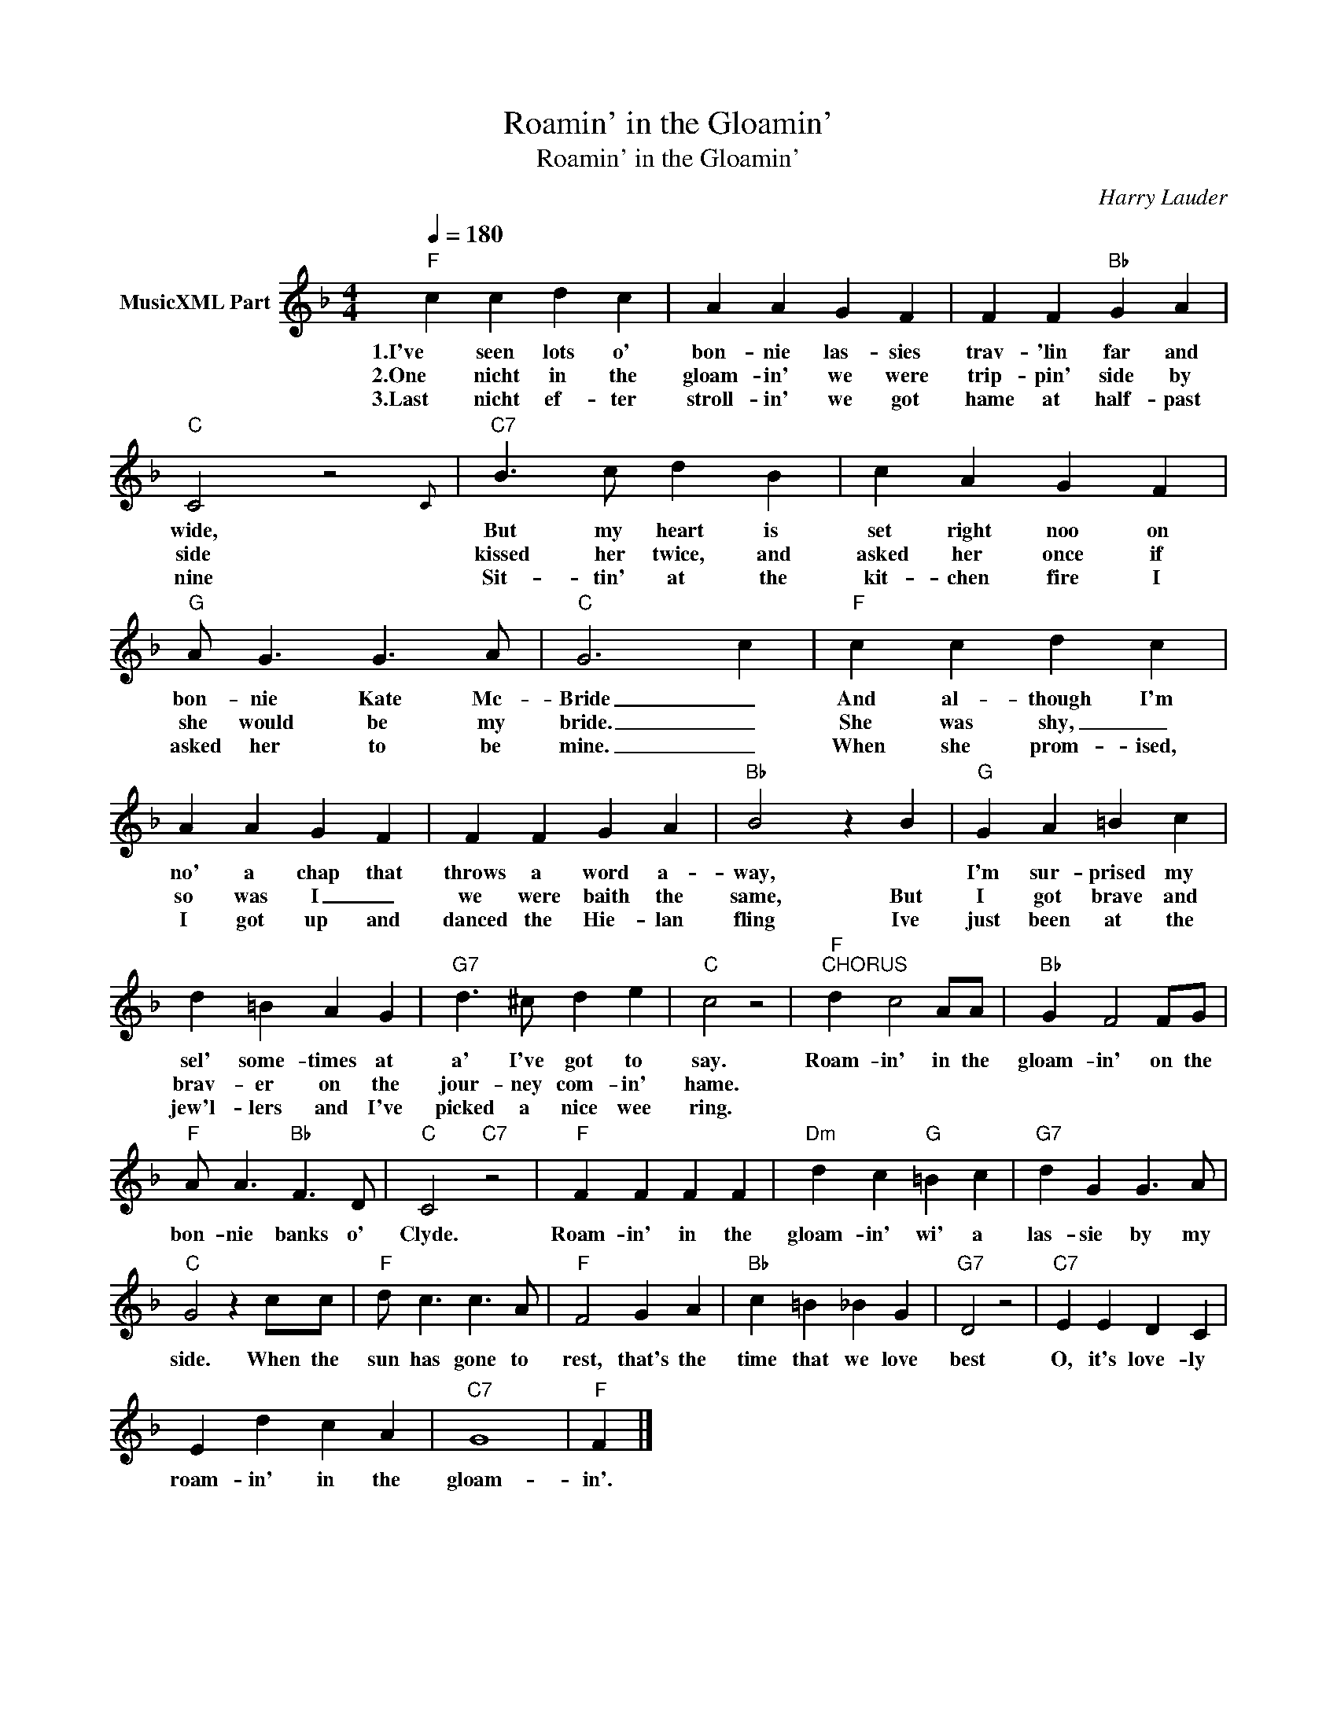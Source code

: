 X:1
T:Roamin' in the Gloamin'
T:Roamin' in the Gloamin'
C:Harry Lauder
Z:All Rights Reserved
L:1/4
Q:1/4=180
M:4/4
K:F
V:1 treble nm="MusicXML Part"
%%MIDI program 0
%%MIDI control 7 102
%%MIDI control 10 64
V:1
"F" c c d c | A A G F | F F"Bb" G A |"C" C2 z2{C} |"C7" B3/2 c/ d B | c A G F | %6
w: 1.I've seen lots o'|bon- nie las- sies|trav- 'lin far and|wide,|But my heart is|set right noo on|
w: 2.One nicht in the|gloam- in' we were|trip- pin' side by|side|kissed her twice, and|asked her once if|
w: 3.Last nicht ef- ter|stroll- in' we got|hame at half- past|nine|Sit- tin' at the|kit- chen fire I|
"G" A/ G3/2 G3/2 A/ |"C" G3 c |"F" c c d c | A A G F | F F G A |"Bb" B2 z B |"G" G A =B c | %13
w: bon- nie Kate Mc-|Bride _|And al- though I'm|no' a chap that|throws a word a-|way, *|I'm sur- prised my|
w: she would be my|bride. _|She was shy, _|so was I _|we were baith the|same, But|I got brave and|
w: asked her to be|mine. _|When she prom- ised,|I got up and|danced the Hie- lan|fling Ive|just been at the|
 d =B A G |"G7" d3/2 ^c/ d e |"C" c2 z2 |"F""^CHORUS" d c2 A/A/ |"Bb" G F2 F/G/ | %18
w: sel' some- times at|a' I've got to|say.|Roam- in' in the|gloam- in' on the|
w: brav- er on the|jour- ney com- in'|hame.|||
w: jew'l- lers and I've|picked a nice wee|ring.|||
"F" A/ A3/2"Bb" F3/2 D/ |"C" C2"C7" z2 |"F" F F F F |"Dm" d c"G" =B c |"G7" d G G3/2 A/ | %23
w: bon- nie banks o'|Clyde.|Roam- in' in the|gloam- in' wi' a|las- sie by my|
w: |||||
w: |||||
"C" G2 z c/c/ |"F" d/ c3/2 c3/2 A/ |"F" F2 G A |"Bb" c =B _B G |"G7" D2 z2 |"C7" E E D C | %29
w: side. When the|sun has gone to|rest, that's the|time that we love|best|O, it's love- ly|
w: ||||||
w: ||||||
 E d c A |"C7" G4 |"F" F |] %32
w: roam- in' in the|gloam-|in'.|
w: |||
w: |||

